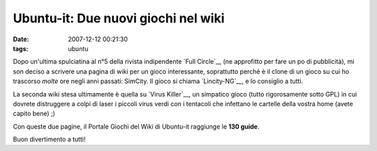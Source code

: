 Ubuntu-it: Due nuovi giochi nel wiki
====================================

:date: 2007-12-12 00:21:30
:tags: ubuntu

Dopo un'ultima spulciatina al n°5 della rivista indipendente `Full Circle`__
(ne approfitto per fare un po di pubblicità), mi son deciso a scrivere una pagina di wiki
per un gioco interessante, soprattutto perché è il clone di un gioco su
cui ho trascorso *molte* ore negli anni passati: SimCity. Il gioco si
chiama `Lincity-NG`__, e lo consiglio a tutti.

La seconda wiki stesa ultimamente è quella su `Virus Killer`__, un
simpatico gioco (tutto rigorosamente sotto GPL) in cui dovrete
distruggere a colpi di laser i piccoli virus verdi con i tentacoli che
infettano le cartelle della vostra home (avete capito bene) ;)

Con queste due pagine, il Portale Giochi del Wiki di Ubuntu-it raggiunge
le **130 guide**.

.. raw:: html

   <center>

|image0|

.. raw:: html

   </center>

Buon divertimento a tutti!

.. |image0| image:: http://dl.dropbox.com/u/369614/blog/img_red/qtzpositivo1qw1.png

.. _Full Circle:  http://fullcirclemagazine.org/issue-5
.. _Lincity-NG:  http://wiki.ubuntu-it.org/Giochi/Simulazione/Lincity
.. _Virus Killer: <http://wiki.ubuntu-it.org/Giochi/Puzzle/VirusKiller
